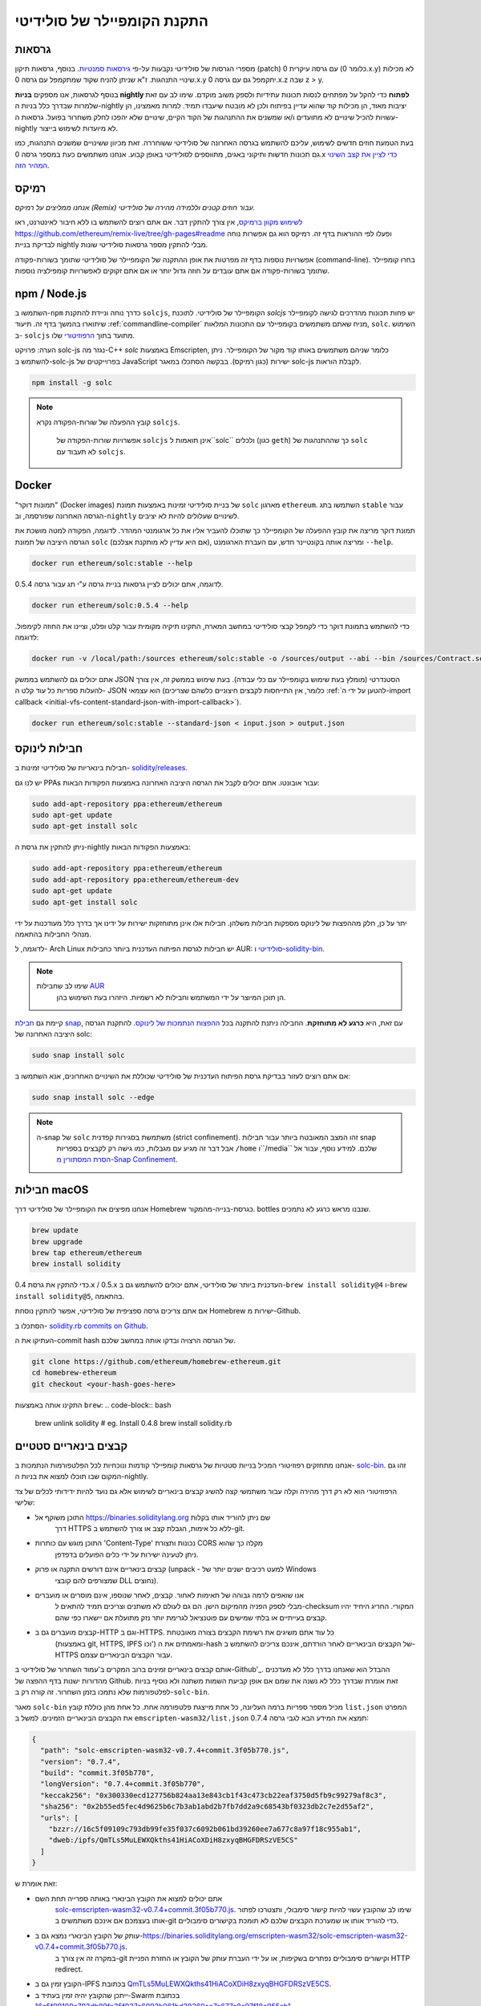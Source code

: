 .. index:: ! installing

.. _installing-solidity:

################################
התקנת הקומפיילר של סולידיטי
################################

גרסאות
==========

מספרי הגרסות של סולידיטי נקבעות על-פי `גירסאות סמנטיות <https://semver.org>`_. 
בנוסף, גרסאות תיקון (patch) עם גרסה עיקרית 0 (כלומר 0.x.y) לא
מכילות שינויי התנהגות. ז"א שניתן להניח שקוד שמתקמפל עם גרסה 0.x.y
יתקמפל גם עם גרסה 0.x.z שבה z > y.

בנוסף לגרסאות, אנו מספקים **בניות nightly לפתוח** כדי להקל
על מפתחים לנסות תכונות עתידיות
ולספק משוב מוקדם. שימו לב עם זאת שלמרות שבדרך כלל בניות ה-nightly
יציבות מאוד, הן מכילות קוד שהוא עדיין בפיתוח ולכן
לא מובטח שיעבדו תמיד. למרות מאמצינו, הן עשויות
להכיל שינויים לא מתועדים ו/או שמשנים את ההתנהגות של הקוד הקיים, שינויים
שלא יהפכו לחלק משחרור בפועל. גרסאות ה-nightly לא מיועדות לשימוש בייצור.

בעת הטמעת חוזים חדשים לשימוש, עליכם להשתמש בגרסה האחרונה של סולידיטי ששוחררה.
זאת מכיוון ששינויים שמשנים התנהגות, כמו גם תכונות חדשות ותיקוני באגים, מתווספים לסולידיטי באופן קבוע.
אנחנו משתמשים כעת במספר גרסה 0.x `כדי לציין את קצב השינוי המהיר הזה <https://semver.org/#spec-item-4>`_.

רמיקס
======

*אנחנו ממליצים על רמיקס (Remix) עבור חוזים קטנים וללמידה מהירה של סולידיטי.*

`לשימוש מקוון ברמיקס <https://remix.ethereum.org/>`_, אין צורך להתקין דבר. אם אתם רוצים להשתמש בו ללא חיבור לאינטרנט, ראו https://github.com/ethereum/remix-live/tree/gh-pages#readme ופעלו לפי ההוראות בדף זה. רמיקס הוא גם אפשרות נוחה לבדיקת בניית nightly מבלי להתקין מספר גרסאות סולידיטי שונות.

אפשרויות נוספות בדף זה מפרטות את אופן ההתקנה של הקומפיילר של סולידיטי שתומך בשורות-פקודה (command-line). בחרו קומפיילר שתומך בשורות-פקודה אם אתם עובדים על חוזה גדול יותר או אם אתם זקוקים לאפשרויות קומפילציה נוספות.

.. _solcjs:

npm / Node.js
=============

השתמשו ב-``npm`` כדרך נוחה וניידת להתקנת ``solcjs``, הקומפיילר של סולידיטי.
לתוכנת `solcjs` יש פחות תכונות מהדרכים לגישה לקומפיילר שיתוארו
בהמשך בדף זה.
תיעוד :ref:`commandline-compiler` מניח שאתם משתמשים
בקומפיילר עם התכונות המלאות, ``solc``. השימוש ב- ``solcjs`` מתועד בתוך
`הרפוזיטורי <https://github.com/ethereum/solc-js>`_ שלו.

הערה: פרויקט solc-js נגזר מה-C++
`solc` באמצעות Emscripten, כלומר שניהם משתמשים באותו קוד מקור של הקומפיילר.
ניתן להשתמש ב-solc-js בפרוייקטים של JavaScript ישירות (כגון רמיקס).
בבקשה הסתכלו במאגר solc-js לקבלת הוראות.

.. code-block:: bash

    npm install -g solc

.. note::

    קובץ ההפעלה של שורות-הפקודה נקרא ``solcjs``.

 	אפשרויות שורות-הפקודה של ``solcjs`` אינן תואמות ל``solc`` ולכלים (כגון ``geth``)
 	כך שההתנהגות של ``solc`` לא תעבוד עם ``solcjs``.

Docker
======

"תמונות דוקר" (Docker images)
של בניית סולידיטי זמינות באמצעות תמונת ``solc`` מארגון ``ethereum``.
השתמשו בתג ``stable`` עבור הגרסה האחרונה שפורסמה, וב-``nightly`` לשינויים שעלולים להיות לא יציבים.

תמונת דוקר מריצה את קובץ ההפעלה של הקומפיילר כך שתוכלו להעביר אליו את כל ארגומנטי המהדר.
לדוגמה, הפקודה למטה מושכת את הגרסה היציבה של תמונת ``solc`` (אם היא עדיין לא מותקנת אצלכם),
ומריצה אותה בקונטיינר חדש, עם העברת הארגומנט ``--help``.

.. code-block:: bash

    docker run ethereum/solc:stable --help

לדוגמה, אתם יכולים לציין גרסאות בניית גרסה ע"י תג עבור גרסה 0.5.4.

.. code-block:: bash

    docker run ethereum/solc:0.5.4 --help

כדי להשתמש בתמונת דוקר כדי לקמפל קבצי סולידיטי במחשב המארח, התקינו
תיקיה מקומית עבור קלט ופלט, וציינו את החוזה לקימפול. לדוגמה:

.. code-block:: bash

    docker run -v /local/path:/sources ethereum/solc:stable -o /sources/output --abi --bin /sources/Contract.sol

אתם יכולים גם להשתמש בממשק JSON הסטנדרטי (מומלץ בעת שימוש בקומפיילר עם כלי עבודה).
בעת שימוש בממשק זה, אין צורך להעלות ספריות כל עוד קלט ה- JSON הוא
עצמאי (כלומר, אין התייחסות לקבצים חיצוניים כלשהם שצריכים
:ref:`להטען על ידי ה-import callback
<initial-vfs-content-standard-json-with-import-callback>`).

.. code-block:: bash

    docker run ethereum/solc:stable --standard-json < input.json > output.json

חבילות לינוקס
==============

חבילות בינאריות של סולידיטי זמינות ב-
`solidity/releases <https://github.com/ethereum/solidity/releases>`_.

יש לנו גם PPAs עבור אובונטו. אתם יכולים לקבל את הגרסה היציבה האחרונה
באמצעות הפקודות הבאות:

.. code-block:: bash

    sudo add-apt-repository ppa:ethereum/ethereum
    sudo apt-get update
    sudo apt-get install solc

ניתן להתקין את גרסת ה-nightly באמצעות הפקודות הבאות:

.. code-block:: bash

    sudo add-apt-repository ppa:ethereum/ethereum
    sudo add-apt-repository ppa:ethereum/ethereum-dev
    sudo apt-get update
    sudo apt-get install solc

יתר על כן, חלק מההפצות של לינוקס מספקות חבילות משלהן. חבילות אלו אינן
מתוחזקות ישירות על ידינו אך בדרך כלל מעודכנות על ידי מנהלי החבילות בהתאמה.

לדוגמה, ל- Arch Linux יש חבילות לגרסת הפיתוח העדכנית ביותר כחבילות AUR: `סולידיטי <https://aur.archlinux.org/packages/solidity>`_
ו-`solidity-bin <https://aur.archlinux.org/packages/solidity-bin>`_.

.. note::

    שימו לב שחבילות `AUR <https://wiki.archlinux.org/title/Arch_User_Repository>`_
 	הן תוכן המיוצר על ידי המשתמש וחבילות לא רשמיות. היזהרו בעת השימוש בהן.

קיימת גם `חבילת snap <https://snapcraft.io/solc>`_, עם זאת, היא **כרגע לא מתוחזקת**.
החבילה ניתנת להתקנה בכל `ההפצות הנתמכות של לינוקס <https://snapcraft.io/docs/core/install>`_.
להתקנת הגרסה היציבה האחרונה של solc:

.. code-block:: bash

    sudo snap install solc

אם אתם רוצים לעזור בבדיקת גרסת הפיתוח העדכנית של סולידיטי
שכוללת את השינויים האחרונים, אנא השתמשו ב:

.. code-block:: bash

    sudo snap install solc --edge

.. note::

    ה-snap של ``solc`` משתמשת בסגירות קפדנית (strict confinement). זהו המצב המאובטח ביותר עבור חבילות snap
 	אבל דבר זה מגיע עם מגבלות, כמו גישה רק לקבצים בספריות ``/home`` ו``/media`` שלכם.
 	למידע נוסף, עבור אל `הסרת המסתורין מ-Snap Confinement <https://snapcraft.io/blog/demystifying-snap-confinement>`_.


חבילות macOS
==============

אנחנו מפיצים את הקומפיילר של סולידיטי דרך Homebrew
כגרסת-בנייה-מהמקור. bottles שנבנו מראש
כרגע לא נתמכים.

.. code-block:: bash

    brew update
    brew upgrade
    brew tap ethereum/ethereum
    brew install solidity

כדי להתקין את גרסת 0.4.x / 0.5.x העדכנית ביותר של סולידיטי, אתם יכולים להשתמש גם ב-``brew install solidity@4``
ו-``brew install solidity@5``, בהתאמה.

אם אתם צריכים גרסה ספציפית של סולידיטי, אפשר להתקין
נוסחת Homebrew ישירות מ-Github.

הסתכלו ב-
`solidity.rb commits on Github <https://github.com/ethereum/homebrew-ethereum/commits/master/solidity.rb>`_.

העתיקו את ה-commit hash של הגרסה הרצויה ובדקו אותה במחשב שלכם.

.. code-block:: bash

    git clone https://github.com/ethereum/homebrew-ethereum.git
    cd homebrew-ethereum
    git checkout <your-hash-goes-here>

התקינו אותה באמצעות ``brew``:
.. code-block:: bash

    brew unlink solidity
    # eg. Install 0.4.8
    brew install solidity.rb

קבצים בינאריים סטטיים
=======================

אנחנו מתחזקים רפוזיטורי המכיל בנייות סטטיות של גרסאות קומפיילר קודמות ונוכחיות לכל
הפלטפורמות הנתמכות ב- `solc-bin`_. זהו גם המקום שבו תוכלו למצוא את בניות ה-nightly.

הרפוזיטורי הוא לא רק דרך מהירה וקלה עבור משתמשי קצה להשיג קבצים בינאריים לשימוש
אלא גם נועד להיות ידידותי לכלים של צד שלישי:

- התוכן משוקף אל https://binaries.soliditylang.org שם ניתן להוריד אותו בקלות
   דרך HTTPS ללא כל אימות, הגבלת קצב או צורך להשתמש ב-git.
- התוכן מוגש עם כותרות 'Content-Type' נכונות ותצורת CORS מקלה כך שהוא
   ניתן לטעינה ישירות על ידי כלים הפועלים בדפדפן.
- קבצים בינאריים אינם דורשים התקנה או פרוק (unpack - למעט רכיבים ישנים יותר של Windows
   שמצורפים להם קובצי DLL נחוצים).
- אנו שואפים לרמה גבוהה של תאימות לאחור. קבצים, לאחר שנוספו, אינם מוסרים או מועברים
   מבלי לספק הפניה מהמיקום הישן. הם גם לעולם לא משתנים
   וצריכים תמיד להתאים ל-checksum המקורי. החריג היחיד יהיו
   קבצים בעייתיים או בלתי שמישים עם פוטנציאל לגרימת יותר נזק מתועלת אם יישארו כפי שהם.
- קבצים מועברים גם ב-HTTP וגם ב-HTTPS. כל עוד אתם משיגים את רשימת הקבצים בצורה מאובטחת
   (באמצעות git, HTTPS, IPFS וכו') ומאמתים את ה-hash של הקבצים הבינאריים
   לאחר הורדתם, אינכם צריכים להשתמש ב-HTTPS עבור הקבצים הבינאריים עצמם.

אותם קבצים בינאריים זמינים ברוב המקרים ב'עמוד השחרור של סולידיטי ב-Github'_.
ההבדל הוא שאנחנו בדרך כלל לא מעדכנים מהדורות ישנות בדף ההפצה של Github. זאת אומרת שבדרך  כלל
לא נשנה את שמם אם אופן קביעת השמות משתנה ולא נוסיף בניות לפלטפורמות
שלא נתמכו בזמן השחרור. זה קורה רק ב-``solc-bin``.

מאגר ``solc-bin`` מכיל מספר ספריות ברמה העליונה, כל אחת מייצגת פלטפורמה אחת.
כל אחת מהן כוללת קובץ ``list.json`` המפרט את הקבצים הבינאריים הזמינים. למשל ב
``emscripten-wasm32/list.json`` תמצא את המידע הבא לגבי גרסה 0.7.4:

.. code-block:: json

    {
      "path": "solc-emscripten-wasm32-v0.7.4+commit.3f05b770.js",
      "version": "0.7.4",
      "build": "commit.3f05b770",
      "longVersion": "0.7.4+commit.3f05b770",
      "keccak256": "0x300330ecd127756b824aa13e843cb1f43c473cb22eaf3750d5fb9c99279af8c3",
      "sha256": "0x2b55ed5fec4d9625b6c7b3ab1abd2b7fb7dd2a9c68543bf0323db2c7e2d55af2",
      "urls": [
        "bzzr://16c5f09109c793db99fe35f037c6092b061bd39260ee7a677c8a97f18c955ab1",
        "dweb:/ipfs/QmTLs5MuLEWXQkths41HiACoXDiH8zxyqBHGFDRSzVE5CS"
      ]
    }

זאת אומרת ש:

- אתם יכולים למצוא את הקובץ הבינארי באותה ספרייה תחת השם
   `solc-emscripten-wasm32-v0.7.4+commit.3f05b770.js <https://github.com/ethereum/solc-bin/blob/gh-pages/emscripten-wasm32/solc-emscripten-wasm32-v0.7.4 +commit.3f05b770.js>`_.
   שימו לב שהקובץ עשוי להיות קישור סימבולי, ותצטרכו לפתור אותו בעצמכם אם אינכם משתמשים ב-git כדי להוריד אותו או שמערכת הקבצים שלכם לא תומכת בקישורים סימבוליים.
- עותק של הקובץ הבינארי נמצא גם ב-https://binaries.soliditylang.org/emscripten-wasm32/solc-emscripten-wasm32-v0.7.4+commit.3f05b770.js.
   במקרה זה אין צורך ב-git וקישורים סימבוליים נפתרים בשקיפות, או על ידי העברת עותק
   של הקובץ או החזרת הפניית HTTP redirect.
- הקובץ זמין גם ב-IPFS בכתובת `QmTLs5MuLEWXQkths41HiACoXDiH8zxyqBHGFDRSzVE5CS`_.
- ייתכן שהקובץ יהיה זמין בעתיד ב-Swarm בכתובת `16c5f09109c793db99fe35f037c6092b061bd39260ee7a677c8a97f18c955ab1`_.
- אתם יכולים לאמת את תקינות הקובץ הבינארי על ידי השוואת ה-keccak256 hash שלו ל-
   ``0x300330ecd127756b824aa13e843cb1f43c473cb22eaf3750d5fb9c99279af8c3``. ניתן לחשב את ה-hash
   בשורת הפקודה באמצעות כלי השירות ``keccak256sum`` המסופק על ידי הפונקציה `sha3sum`_ או `keccak256()
   מ-ethereumjs-util`_ ב-JavaScript.
- אתם יכולים גם לאמת את תקינות הקובץ הבינארי על ידי השוואת ה-sha256 שלו ל-sha256
   ``0x2b55ed5fec4d9625b6c7b3ab1abd2b7fb7dd2a9c68543bf0323db2c7e2d55af2``.

.. warning::

   בשל דרישת התאימות-לאחור החזקה, הרפוזיטורי מכיל כמה אלמנטים מדור קודם
	אך עליכם להימנע משימוש בהם בעת כתיבת כלים חדשים:

   - השתמשו ב-``emscripten-wasm32/`` (עם חלופה (fallback) ל-``emscripten-asmjs/``) במקום ``bin/`` אם
  	אתם רוצה את הביצועים הטובים ביותר. עד גרסה 0.6.1 סיפקנו רק קבצים בינאריים של asm.js.
  	החל מ-0.6.2 עברנו ל- `WebAssembly builds`_ עם ביצועים טובים בהרבה. יש לנו
  	בניה מחדש של הגרסאות הישנות יותר עבור wasm אבל קבצי asm.js המקוריים נשארים ב- ``bin/``.
  	את הקבצים החדשים היה צריך למקם בספרייה נפרדת כדי למנוע התנגשויות בשמות.
	- השתמשו ב-``emscripten-asmjs/`` וב-``emscripten-wasm32/`` במקום בספריות ``bin/`` ו-``wasm/``
  	אם אתה רוצים להיות בטוחים שאתה מורידים wasm או asm.js בינארי
	- השתמשו ב-``list.json`` במקום ``list.js`` וב-``list.txt``. פורמט רשימת JSON מכילה את הכל
  	המידע מהישנים ועוד.
	- השתמשו ב-https://binaries.soliditylang.org במקום https://solc-bin.ethereum.org. כדי לשמור על
  	פשטות העברנו כמעט את כל מה שקשור לקומפיילר תחת תחום ``soliditylang.org`` החדש
  	וזה חל גם על ``solc-bin``. בעוד שהדומיין החדש מומלץ, הישן
  	עדיין נתמך באופן מלא ומובטח שיצביע על אותו מיקום.

.. warning::

    הקבצים הבינאריים זמינים גם בכתובת https://ethereum.github.io/solc-bin/ אבל דף זה
 	הפסיק להתעדכן מיד לאחר שחרורה של גרסה 0.7.2. דף זה לא יקבל מהדורות חדשות
 	או בניות nightly לכל הפלטפורמות ואינו משרת את מבנה הספריות החדש, כולל
 	בניה ללא emscripten.

 	אם אתם משתמשים בו, אנא עברו ל-https://binaries.soliditylang.org. דבר זה מאפשר לנו לבצע שינויים באירוח הבסיסי בצורה שקופה
 	ולמזער את ההפרעות. בניגוד לתחום ``ethereum.github.io``, שאין לנו כל שליטה עליו,
 	מובטח ש-``binaries.soliditylang.org`` יעבוד וישמור על אותו מבנה כתובת URL
 	בטווח הרחוק.

.. _IPFS: https://ipfs.io
.. _Swarm: https://swarm-gateways.net/bzz:/swarm.eth
.. _solc-bin: https://github.com/ethereum/solc-bin/
.. _Solidity release page on github: https://github.com/ethereum/solidity/releases
.. _sha3sum: https://github.com/maandree/sha3sum
.. _keccak256() function from ethereumjs-util: https://github.com/ethereumjs/ethereumjs-util/blob/master/docs/modules/_hash_.md#const-keccak256
.. _WebAssembly builds: https://emscripten.org/docs/compiling/WebAssembly.html
.. _QmTLs5MuLEWXQkths41HiACoXDiH8zxyqBHGFDRSzVE5CS: https://gateway.ipfs.io/ipfs/QmTLs5MuLEWXQkths41HiACoXDiH8zxyqBHGFDRSzVE5CS
.. _16c5f09109c793db99fe35f037c6092b061bd39260ee7a677c8a97f18c955ab1: https://swarm-gateways.net/bzz:/16c5f09109c793db99fe35f037c6092b061bd39260ee7a677c8a97f18c955ab1/

.. _building-from-source:

בנייה מקוד המקור
====================
דרישות קדם - כל מערכות ההפעלה
-------------------------------------

להלן התלות עבור כל הבניות של סולידיטי:

+-----------------------------------+-------------------------------------------------------+
| תוכנה                            | הערות                                                 |
+===================================+=======================================================+
| `CMake`_ (version 3.21.3+ on      | מחולל קבצי בנייה חוצה פלטפורמות.                  |
| Windows, 3.13+ otherwise)         |                                                       |
+-----------------------------------+-------------------------------------------------------+
| `Boost`_ (version 1.77 on         | ספריות C++.                                          |
| Windows, 1.65+ otherwise)         |                                                       |
+-----------------------------------+-------------------------------------------------------+
| `Git`_                            | כלי שורוכלי שורות-פקודה לאחזור קוד מקור.           |
+-----------------------------------+-------------------------------------------------------+
| `z3`_ (version 4.8.16+, Optional) | לשימוש עם בודק SMT.                                  |
+-----------------------------------+-------------------------------------------------------+
| `cvc4`_ (Optional)                | לשימוש עם בודק SMT.                                  |
+-----------------------------------+-------------------------------------------------------+

.. _cvc4: https://cvc4.cs.stanford.edu/web/
.. _Git: https://git-scm.com/download
.. _Boost: https://www.boost.org
.. _CMake: https://cmake.org/download/
.. _z3: https://github.com/Z3Prover/z3

.. note::
    גרסאות סולידיטי לפני 0.5.10 יכולות להיכשל בקישור מול גרסאות Boost 1.70+.
 	פתרון אפשרי הוא שינוי שם זמני של ``<Boost Install path>/lib/cmake/Boost-1.70.0``
 	לפני הפעלת הפקודה cmake כדי להגדיר את סולידיטי.

 	החל מ-0.5.10 קישור מול Boost 1.70+ אמור לעבוד ללא התערבות ידנית.

.. note::
    תצורת הבנייה המוגדרת כברירת מחדל דורשת גרסה ספציפית של Z3 (האחרונה ביותר בזמן
 	שהקוד עודכן לאחרונה). שינויים שהוכנסו בין מהדורות Z3 מביאות לעתים קרובות לתוצאות מעט שונות
 	(אך עדיין תקפות). מבחני ה-SMT שלנו אינם מביאים בחשבון את ההבדלים הללו
 	וככל הנראה ייכשלו עם גרסה שונה מזו שהם נכתבו עבורה. זה לא אומר
 	שבנייה שמשתמשת בגרסה אחרת היא פגומה. אם תעבירו את האופציה ``-DSTRICT_Z3_VERSION=OFF``
 	ל- CMake, תוכלו לבנות עם כל גרסה שעומדת בדרישה שניתנה בטבלה למעלה.
 	עם זאת, אם תעשו זאת, בבקשה זכרו להעביר את האופציה ``--no-smt`` ל``scripts/tests.sh``
 	כדי לדלג על מבחני SMT.

.. note::
    כברירת מחדל, הבנייה מתבצעת ב*מצב פדנטי* שמאפשרת אזהרות נוספות ומגדיר לקומפיילר להתייחס לכל האזהרות כשגיאות.
 	דבר זה מאלץ מפתחים לתקן אזהרות כשהן מתעוררות, כך שהן לא יצטברו "כדי לתקן מאוחר יותר".
 	אם אתם מעוניינים רק ביצירת גרסה לשחרור ואינכם מתכוונים לשנות את קוד המקור
 	כדי להתמודד עם אזהרות כאלה, אתם יכולים להעביר את האופציה ``-DPEDANTIC=OFF`` אל CMake כדי להשבית את המצב הזה.
 	פעולה זו אינה מומלצת לשימוש כללי אך עשויה להיות נחוצה בעת שימוש בשרשרת כלים שאנחנו
 	לא בודקים או כאשר מנסים לבנות גרסה ישנה עם כלים חדשים יותר.
 	אם אתם נתקלים באזהרות כאלה, אנא שקלו
 	`לדווח עליהם <https://github.com/ethereum/solidity/issues/new>`_.

גרסת קומפיילר מינימלית
^^^^^^^^^^^^^^^^^^^^^^^^^

הקומפיילרים הבאים של C++ וגרסאות המינימום שלהם יכולים לבנות את בסיס הקוד של סולידיטי:

- `GCC <https://gcc.gnu.org>`_, version 8+
- `Clang <https://clang.llvm.org/>`_, version 7+
- `MSVC <https://visualstudio.microsoft.com/vs/>`_, version 2019+

דרישות קדם - macOS
---------------------

כדי לבנות macOS, ודאו שיש לכם את הגרסה העדכנית ביותר של
`Xcode מותקנת <https://developer.apple.com/xcode/resources/>`_.
התקנה זו מכילה את `Clang C++ קומפייילר <https://en.wikipedia.org/wiki/Clang>`_,
`Xcode IDE <https://en.wikipedia.org/wiki/Xcode>`_ וכלי פיתוח אחרים של Apple
הדרושים לבניית יישומי C++ ב-OS X.
אם אתם מתקינים Xcode בפעם הראשונה, או שזה עתה התקנתם
גרסה חדשה אז תצטרכו להסכים לרישיון לפני שתוכלו להפעיל
את פקודת הבנייה:

.. code-block:: bash

    sudo xcodebuild -license accept

סקריפט הבנייה של OS X שלנו משתמש במנהל החבילות 'the Homebrew <https://brew.sh>`_
להתקנת תלויות חיצוניות.
להלן אופן הסרת ההתקנה של Homebrew
<https://docs.brew.sh/FAQ#how-do-i-uninstall-homebrew>`_,
אם אי פעם תרצו להתחיל מחדש מאפס.

דרישות קדם - Windows
-----------------------

עליכם להתקין את התלויות הבאות עבור בניות ל-Windows של סולידיטי:

+-----------------------------------+-------------------------------------------------------+
| תוכנה                            | הערות                                                 |
+===================================+=======================================================+
| `Visual Studio 2019 Build Tools`_ | C++ compiler                                          |
+-----------------------------------+-------------------------------------------------------+
| `Visual Studio 2019`_  (Optional) | C++ compiler and dev environment.                     |
+-----------------------------------+-------------------------------------------------------+
| `Boost`_ (version 1.77)           | C++ libraries.                                        |
+-----------------------------------+-------------------------------------------------------+

אם כבר יש לכם IDE אחד ואתם צריכים רק את הקומפיילר והספריות,
אתם יכולים להתקין את Visual Studio 2019 Build Tools.

Visual Studio 2019 מספק גם IDE וגם קומפיילר וספריות נחוצות.
לכן, אם אין לכם IDE ואתם מעדיפים לפתח בסולידיטי, Visual Studio 2019
עשויה להיות בחירה טובה עבורכם כדי להתקין הכל בקלות.

להלן רשימת הרכיבים שיש להתקין
ב-Visual Studio 2019 Build Tools או Visual Studio 2019:

* תכונות ליבה של Visual Studio C++
* ערכת כלים VC++ 2019 v141 (x86,x64)
* Windows Universal CRT SDK
* Windows 8.1 SDK
* תמיכה ב-C++/CLI

.. _Visual Studio 2019: https://www.visualstudio.com/vs/
.. _Visual Studio 2019 Build Tools: https://visualstudio.microsoft.com/vs/older-downloads/#visual-studio-2019-and-other-products

יש לנו סקריפט עזר שבו אתם יכולים להשתמש כדי להתקין את כל התלויות החיצונית הנדרשות:

.. code-block:: bat

    scripts\install_deps.ps1

סקריפט זה יתקין את ``boost`` ו``cmake`` בספריית המשנה ``deps``.

שכפול הרפוזיטורי
--------------------

כדי לשכפל את קוד המקור, בצעו את הפקודה הבאה:

.. code-block:: bash

    git clone --recursive https://github.com/ethereum/solidity.git
    cd solidity

אם אתם רוצים לעזור לפיתוח סולידיטי,
אתם צריכים לשכפל (fork) את סולידיטי ולהוסיף את העותק האישי שלכם כ-remote שני:

.. code-block:: bash

    git remote add personal git@github.com:[username]/solidity.git

.. note::
    שיטה זו תגרום לבניית גרסת טרום שחרור שתגרום למשל
 	להגדרת דגל בכל bytecode המיוצר על ידי קומפיילר כזה.
 	אם אתם רוצים לבנות מחדש קומפיילר סולידיטי שישוחרר,
 	אנא השתמשו ב-tarball המקורי בדף השחרור של github:

 	https://github.com/ethereum/solidity/releases/download/v0.X.Y/solidity_0.X.Y.tar.gz

 	(לא "קוד המקור" שסופק על ידי github).

בנייה ע"י שורת-פקודה
---------------------

**הקפידו להתקין תלויות חיצוניות (ראה למעלה) לפני הבנייה.**

פרויקט סולידיטי משתמש ב- CMake כדי להגדיר את הבנייה.
אולי תרצו להשתמש ב- `cache`_ כדי להאיץ בנייה חוזרת.
CMake ישתמש בו אוטומטית.
בניית סולידיטי דומה למדי ב-Linux, macOS ו-Unices אחרים:

.. _ccache: https://ccache.dev/

.. code-block:: bash

    mkdir build
    cd build
    cmake .. && make

או אפילו יותר קל - ב-Linux וב-macOS אתם יכולים להריץ:

.. code-block:: bash

    #note: this will install binaries solc and soltest at usr/local/bin
    ./scripts/build.sh

.. warning::

    בניית גרסה ל-BSD אמורה לעבוד, אך לא נבדקה על ידי צוות סולידיטי.

ול-Windows:

.. code-block:: bash

    mkdir build
    cd build
    cmake -G "Visual Studio 16 2019" ..

במקרה שאתם רוצים להשתמש בגרסת ה-boost המותקנת על ידי ``scripts\install_deps.ps1``,
תצטרכו להעביר בנוסף את ``-DBoost_DIR="deps\boost\lib\cmake\Boost-*"`` ואת ``-DCMAKE_MSVC_RUNTIME_LIBRARY=MultiThreaded``
כארגומנטים לקריאה ל-``cmake``.

דבר זה אמור לגרום ליצירת **solidity.sln** בספריית הבנייה הזו.
לחיצה כפולה על הקובץ אמורה לגרום להפעלת Visual Studio. אנחנו מציעים לבנות
תצורת **שחרור**, אבל כל האפשרויות האחרות גם יעבדו.

לחלופין, אתם יכולים לבנות בשורת הפקודה עבור Windows כך:

.. code-block:: bash

    cmake --build . --config Release

אפשרויות CMake
=============

אם אתם מעוניינים לדעת אילו אפשרויות זמינות של CMake, הריצו את ``cmake .. -LH``.

.. _smt_solvers_build:

פותרי SMT
-----------
ניתן לבנות סולידיטי עם שימוש בפותרי SMT, ודבר זה נעשה כברירת מחדל אם
הם נמצאים במערכת. ניתן להשבית כל פותר על ידי אופציית ``cmake``.

*הערה: במקרים מסוימים, דבר זה יכול להיות גם פתרון אפשרי לכשלים בבנייה.*


בתוך תיקיית הבנייה אפשר להשבית את הפותרים, מכיוון שהם מופעלים כברירת מחדל:

.. code-block:: bash

    # disables only Z3 SMT Solver.
    cmake .. -DUSE_Z3=OFF

    # disables only CVC4 SMT Solver.
    cmake .. -DUSE_CVC4=OFF

    # disables both Z3 and CVC4
    cmake .. -DUSE_CVC4=OFF -DUSE_Z3=OFF

מחרוזת הגרסה בפירוט
============================

מחרוזת גרסת סולידיטי מכילה ארבעה חלקים:

- מספר הגרסה
- תג טרום-הפצה, בדרך כלל מוגדר ל-``develop.YYYY.MM.DD`` או ``nightly.YYYY.MM.DD``
- commit בפורמט של ``commit.GITHASH``
- פלטפורמה, בעלת מספר שרירותי של פריטים, המכילה פרטים על הפלטפורמה והקומפיילר

אם יש שינויים מקומיים, ה-commit יתוקן לאחר מכן עם ``.mod``.

חלקים אלה משולבים כנדרש על ידי SemVer, כאשר התג של סולידיטי לפני השחרור שווה לתג קדם השחרור של SemVer,
ושילוב של ה-commit והפלטפורמה של Solidity מרכיבים את ה-metadata של בניית ה-SemVer.

דוגמה לגרסה: ``0.4.8+commit.60cc1668.Emscripten.clang``.

דוגמה לפני שחרור: ``0.4.9-nightly.2017.1.17+commit.6ecb4aa3.Emscripten.clang``

מידע חשוב על גירסאות
======================================

לאחר ביצוע שחרור גרסה, רמת מספר גרסת התיקונים מקודמת (bump), מכיוון שאנו מניחים שרק
שינויים ברמת התיקון יבואו בהמשך. כאשר השינויים מתמזגים, יש לקדם את מספר הגרסה בהתאם
ל-SemVer וחומרת השינוי. לבסוף, תמיד נוצרת גרסה עם בניית גרסה
של ה-nightly הנוכחי, אך ללא מפרט ``prerelease``.


דוגמה:

1. הגרסה 0.4.0 נוצרת.
2. לבניית nightly יש גרסה של 0.4.1 מעתה ואילך.
3. מוכנסים שינויים בלתי פוסקים --> אין שינוי בגרסה.
4. הוצג שינוי שמשנה התנהגות --> הגרסה מקודמת ל-0.5.0.
5. הגרסה 0.5.0 נוצרת.

התנהגות זו עובדת היטב עם :ref:`version pragma <version_pragma>`.
